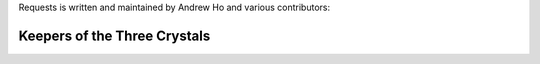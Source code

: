 Requests is written and maintained by Andrew Ho and
various contributors:

Keepers of the Three Crystals
`````````````````````````````
